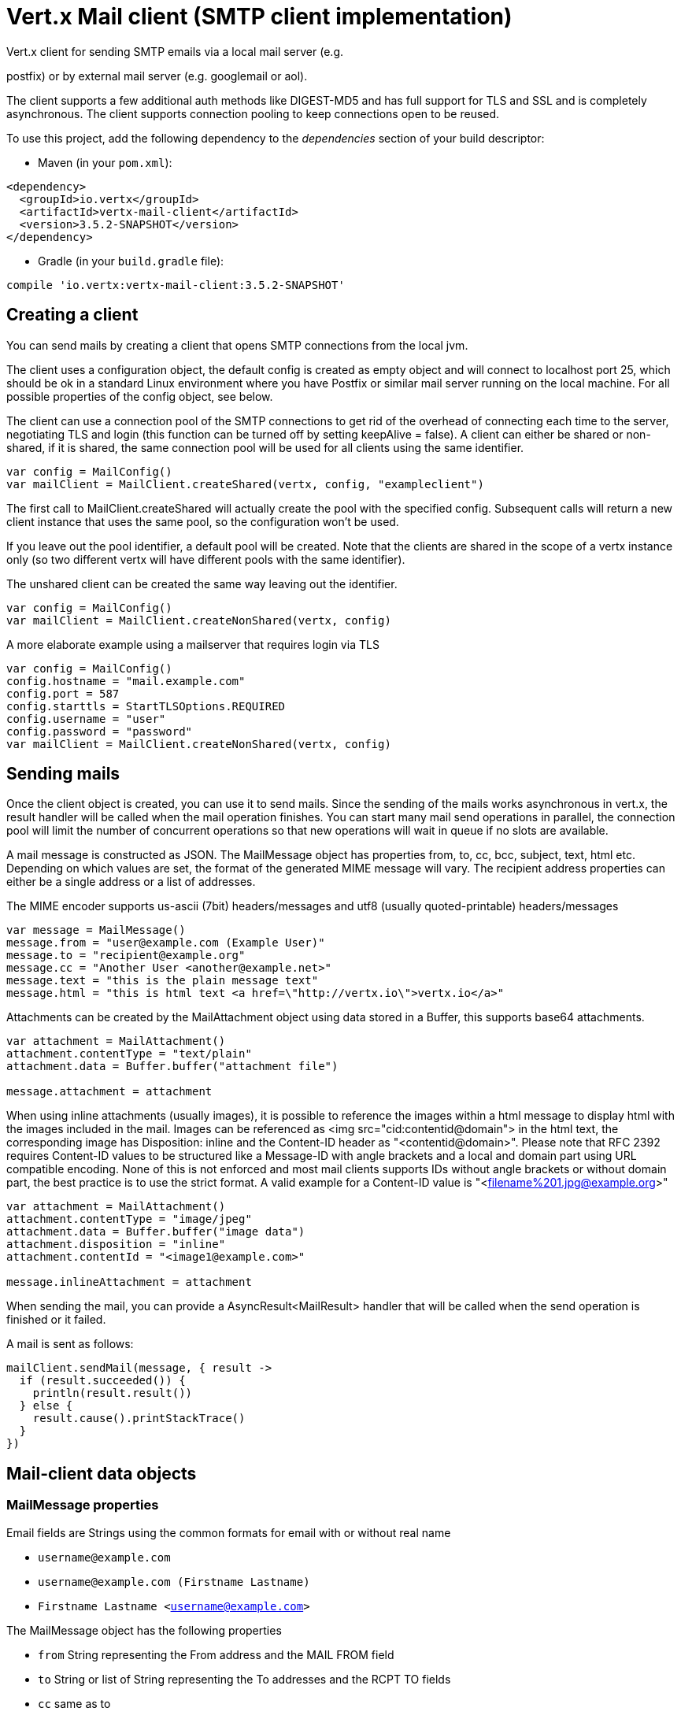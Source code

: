 = Vert.x Mail client (SMTP client implementation)

Vert.x client for sending SMTP emails via a local mail server
(e.g.

postfix) or by external mail server (e.g. googlemail or aol).

The client supports a few additional auth methods like DIGEST-MD5 and has full
support for TLS and SSL and is completely asynchronous. The client supports
connection pooling to keep connections open to be reused.

To use this project, add the following dependency to the _dependencies_ section of your build descriptor:

* Maven (in your `pom.xml`):

[source,xml,subs="+attributes"]
----
<dependency>
  <groupId>io.vertx</groupId>
  <artifactId>vertx-mail-client</artifactId>
  <version>3.5.2-SNAPSHOT</version>
</dependency>
----

* Gradle (in your `build.gradle` file):

[source,groovy,subs="+attributes"]
----
compile 'io.vertx:vertx-mail-client:3.5.2-SNAPSHOT'
----

== Creating a client

You can send mails by creating a client that opens SMTP connections from the local jvm.

The client uses a configuration object, the default config is created as empty
object and will connect to localhost port 25, which should be ok in a standard
Linux environment where you have Postfix or similar mail server running on
the local machine. For all possible properties of the config object, see below.

The client can use a connection pool of the SMTP connections to get rid of the overhead of
connecting each time to the server, negotiating TLS and login (this function can be
turned off by setting keepAlive = false). A client can either be shared or non-shared,
if it is shared, the same connection pool will be used for all clients using the same identifier.

[source,kotlin]
----
var config = MailConfig()
var mailClient = MailClient.createShared(vertx, config, "exampleclient")

----
The first call to MailClient.createShared will actually create the pool with the specified config.
Subsequent calls will return a new client instance that uses the same pool, so the configuration won't be used.

If you leave out the pool identifier, a default pool will be created. Note that the clients are
shared in the scope of a vertx instance only (so two different vertx will have different pools with the
same identifier).

The unshared client can be created the same way leaving out the identifier.

[source,kotlin]
----
var config = MailConfig()
var mailClient = MailClient.createNonShared(vertx, config)

----

A more elaborate example using a mailserver that requires login via TLS
[source,kotlin]
----
var config = MailConfig()
config.hostname = "mail.example.com"
config.port = 587
config.starttls = StartTLSOptions.REQUIRED
config.username = "user"
config.password = "password"
var mailClient = MailClient.createNonShared(vertx, config)

----

== Sending mails

Once the client object is created, you can use it to send mails. Since the
sending of the mails works asynchronous in vert.x, the result handler will be
called when the mail operation finishes. You can start many mail send operations
in parallel, the connection pool will limit the number of concurrent operations
so that new operations will wait in queue if no slots are available.

A mail message is constructed as JSON. The MailMessage object has
properties from, to, cc, bcc, subject, text, html etc. Depending on which values are set, the
format of the generated MIME message will vary. The recipient address properties
can either be a single address or a list of addresses.

The MIME encoder supports us-ascii (7bit) headers/messages and utf8 (usually
quoted-printable) headers/messages

[source,kotlin]
----
var message = MailMessage()
message.from = "user@example.com (Example User)"
message.to = "recipient@example.org"
message.cc = "Another User <another@example.net>"
message.text = "this is the plain message text"
message.html = "this is html text <a href=\"http://vertx.io\">vertx.io</a>"

----

Attachments can be created by the MailAttachment object using data stored in a Buffer,
this supports base64 attachments.

[source,kotlin]
----
var attachment = MailAttachment()
attachment.contentType = "text/plain"
attachment.data = Buffer.buffer("attachment file")

message.attachment = attachment

----

When using inline attachments (usually images), it is possible to reference the images within a html message
to display html with the images included in the mail. 
Images can be referenced as <img src="cid:contentid@domain"> in the html text, the corresponding image has Disposition:
inline and the Content-ID header as "<contentid@domain>". Please note that RFC 2392 requires Content-ID values to be structured
like a Message-ID with angle brackets and a local and domain part using URL compatible encoding. None of this is not enforced
and most mail clients supports IDs without angle brackets or without domain part, the best practice is to use the strict format.
A valid example for a Content-ID value is "<filename%201.jpg@example.org>"

[source,kotlin]
----
var attachment = MailAttachment()
attachment.contentType = "image/jpeg"
attachment.data = Buffer.buffer("image data")
attachment.disposition = "inline"
attachment.contentId = "<image1@example.com>"

message.inlineAttachment = attachment

----
When sending the mail, you can provide a AsyncResult<MailResult> handler that will be called when
the send operation is finished or it failed.

A mail is sent as follows:

[source,kotlin]
----
mailClient.sendMail(message, { result ->
  if (result.succeeded()) {
    println(result.result())
  } else {
    result.cause().printStackTrace()
  }
})

----

== Mail-client data objects

=== MailMessage properties

Email fields are Strings using the common formats for email with or without real
name

* `username@example.com`
* `username@example.com (Firstname Lastname)`
* `Firstname Lastname <username@example.com>`

The MailMessage object has the following properties

* `from` String representing the From address and the MAIL FROM field
* `to` String or list of String representing the To addresses and the RCPT TO fields
* `cc` same as to
* `bcc` same as to
* `bounceAddress` String representing the error address (MAIL FROM), if not set from is used
* `text` String representing the text/plain part of the mail
* `html` String representing the text/html part of the mail
* `attachment` MailAttachment or list of MailAttachment attachments of the message
* `inlineAttachment` MailAttachment or list of MailAttachment of inline attachments of the message (usually images)
* `headers` MultiMap representing headers to be added in addition to the headers necessary for the MIME Message
* `fixedHeaders` boolean if true, only the headers provided as headers property will be set in the generated message

the last two properties allow manipulating the generate messages with custom headers, e.g. providing
a message-id chosen by the calling program or setting different headers than would be generated by default. Unless you know
what you are doing, this may generate invalid messages.

=== MailAttachment properties
The MailAttachment object has the following properties

* `data` Buffer containing the binary data of the attachment
* `contentType` String of the Content-Type of the attachment (e.g. text/plain or text/plain; charset="UTF8", default is application/octet-stream)
* `description` String describing the attachment (this is put in the description header of the attachment), optional
* `disposition` String describing the disposition of the attachment (this is either "inline" or "attachment", default is attachment)
* `name` String filename of the attachment (this is put into the disposition and in the Content-Type headers of the attachment), optional
* `contentId` String describing the Content-Id of the attachment (this is used to identify inline images), optional
* `headers` MultiMap of headers for the attachment in addition to the default ones, optional

=== MailConfig options

The configuration has the following properties

* `hostname` the hostname of the smtp server to connect to (default is localhost)
* `port` the port of the smtp server to connect to (default is 25)
* `startTLS` StartTLSOptions either DISABLED, OPTIONAL or REQUIRED, default is OPTIONAL
* `login` LoginOption either DISABLED, NONE or REQUIRED, default is NONE
* `username` String of the username to be used for login (required only when LoginOption is REQUIRED)
* `password` String of the password to be used for login (required only when LoginOption is REQUIRED)
* `ssl` boolean whether to use ssl on connect to the mail server (default is false), set this to use a port 465 ssl connection (default is false)
* `ehloHostname` String to used in EHLO and for creating the message-id, if not set, the own hostname will be used, which may not be a good choice if it doesn't contain a FQDN or is localhost (optional)
* `authMethods` String space separated list of allowed auth methods, this can be used to disallow some auth methods or define one required auth method (optional)
* `keepAlive` boolean if connection pooling is enabled (default is true)
* `maxPoolSize` int max number of open connections kept in the pool or to be opened at one time (regardless if pooling is enabled or not), default is 10
* `trustAll` boolean whether to accept all certs from the server (default is false)
* `keyStore` String the key store filename, this can be used to trust a server cert that is custom generated (optional)
* `keyStorePassword` String password used to decrypt the key store (optional)
* `allowRcptErrors` boolean if true, sending continues if a recipient address is not accepted and the mail will be sent if at least one address is accepted (default false)
* `disableEsmtp` boolean if true, ESMTP-related commands will not be used (set if your smtp server doesn't even give a proper error response code for the EHLO command) (default false)

=== MailResult object
The MailResult object has the following members

* `messageID` the Message-ID of the generated mail
* `recipients` the list of recipients the mail was sent to (if allowRcptErrors is true, this may be fewer than the intended recipients)
